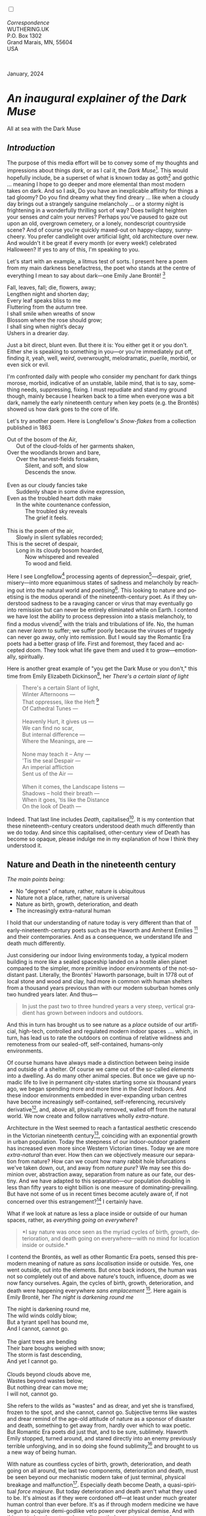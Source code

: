 #+TITLE:
# Place author here
#+AUTHOR:
# Place email here
#+EMAIL: 
# Call borgauf/insert-dateutc.1 here
#+DATE: 
# #+Filetags: :SAGA +TAGS: experiment_nata(e) idea_nata(i)
# #chem_nata(c) logs_nata(l) y_stem(y)
#+LANGUAGE:  en
# #+INFOJS_OPT: view:showall ltoc:t mouse:underline
# #path:http://orgmode.org/org-info.js +HTML_HEAD: <link
# #rel="stylesheet" href="../data/stylesheet.css" type="text/css">
#+HTML_HEAD: <link rel="stylesheet" href="./wuth.css" type="text/css">
#+HTML_HEAD: <link rel="stylesheet" href="./ox-tufte.css" type="text/css">
#+EXPORT_SELECT_TAGS: export
#+EXPORT_EXCLUDE_TAGS: noexport
#+EXPORT_FILE_NAME: inauguralessay.html
#+OPTIONS: H:15 num:15 toc:nil \n:nil @:t ::t |:t _:{} *:t ^:{} prop:nil
# #+OPTIONS: prop:t # This makes MathJax not work +OPTIONS:
# #tex:imagemagick # this makes MathJax work
#+OPTIONS: tex:t num:nil
# This also replaces MathJax with images, i.e., don’t use.  #+OPTIONS:
# tex:dvipng
#+LATEX_CLASS: article
#+LATEX_CLASS_OPTIONS: [american]
# Setup tikz package for both LaTeX and HTML export:
#+LATEX_HEADER: \usepackqqqage{tikz}
#+LATEX_HEADER: \usepackage{commath}
#+LaTeX_HEADER: \usepackage{pgfplots}
#+LaTeX_HEADER: \usepackage{sansmath}
#+LaTeX_HEADER: \usepackage{mathtools}
# #+HTML_MATHJAX: align: left indent: 5em tagside: left font:
# #Neo-Euler
#+PROPERTY: header-args:latex+ :packages '(("" "tikz"))
#+PROPERTY: header-args:latex+ :exports results :fit yes
#+STARTUP: showall
#+STARTUP: align
#+STARTUP: indent
# This makes MathJax/LaTeX appear in buffer (UTF-8)
#+STARTUP: entitiespretty
# #+STARTUP: logdrawer # This makes pictures appear in buffer
#+STARTUP: inlineimages
#+STARTUP: fnadjust

#+OPTIONS: html-style:nil
# #+BIBLIOGRAPHY: ref plain

@@html:<label for="mn-demo" class="margin-toggle"></label>
<input type="checkbox" id="mn-demo" class="margin-toggle">
<span class="marginnote">@@
[[file:images/InlandSeaDType4.png]]
\\
\\
/Correspondence/ \\
WUTHERING.UK \\
P.O. Box 1302 \\
Grand Marais, MN, 55604 \\
USA \\
\\
\\
@@html:</span>@@

#+begin_export html
<img src="./images/WutheringKunstlerBanner.png" alt="Title" class=".wtitle">
<span class="cap">January, 2024</span>
#+end_export

# * 
# #+begin_export html
# <img src="./images/Wuthering10.png" alt="Title" class=".wtitle">
# <span class="cap">Wuthering Explainer, January, 2024</span>
# #+end_export

* /An inaugural explainer of the Dark Muse/

#+begin_export html
<img src="./images/inlandseagmharbour20220414_2.png" width="730" alt="Harbour view out to sea">
<span class="cap">All at sea with the Dark Muse</span>
#+end_export

** /Introduction/

The purpose of this media effort will be to convey some of my thoughts
and impressions about things /dark/, or as I cal it, the /Dark
Muse/[fn:1]. This would hopefully include, be a superset of what is
known today as goth[fn:2] and gothic ... meaning I hope to go deeper
and more elemental than most modern takes on dark. And so I ask, Do
you have an inexplicable affinity for things a tad gloomy? Do you find
dreamy what they find dreary ... like when a cloudy day brings out a
strangely sanguine melancholy ... or a stormy night is frightening in
a wonderfully thrilling sort of way? Does twilight heighten your
senses /and/ calm your nerves?  Perhaps you've paused to gaze out upon
an old, overgrown cemetery, or a lonely, nondescript countryside
scene? And of course you're quickly maxed-out on happy-clappy,
sunny-cheery. You prefer candlelight over artificial light, old
architecture over new. And wouldn't it be great if every month (or
every week!) celebrated Halloween? If yes to any of this, I'm
speaking to you.

Let's start with an example, a litmus test of sorts. I present here a
poem from my main darkness benefactress, the poet who stands at the
centre of everything I mean to say about dark---one Emily Jane
Brontë! [fn:3]

#+begin_verse
Fall, leaves, fall; die, flowers, away;
Lengthen night and shorten day;
Every leaf speaks bliss to me
Fluttering from the autumn tree.
I shall smile when wreaths of snow
Blossom where the rose should grow;
I shall sing when night’s decay
Ushers in a drearier day.
#+end_verse

Just a bit direct, blunt even. But there it is: You either get it or
you don't. Either she is speaking to something in you---or you're
immediately put off, finding it, yeah, well, /weird/, overwrought,
melodramatic, puerile, morbid, or even sick or evil.

I'm confronted daily with people who consider my penchant for dark
things morose, morbid, indicative of an unstable, labile mind, that is
to say, something needs, suppressing, fixing. I must repudiate and
stand my ground though, mainly because I hearken back to a time when
everyone was a bit dark, namely the early nineteenth century when key
poets (e.g. the Brontës) showed us how dark goes to the core of life.

Let's try another poem. Here is Longfellow's /Snow-flakes/ from a
collection published in 1863

#+begin_verse
Out of the bosom of the Air,
      Out of the cloud-folds of her garments shaken,
Over the woodlands brown and bare,
      Over the harvest-fields forsaken,
            Silent, and soft, and slow
            Descends the snow.

Even as our cloudy fancies take
      Suddenly shape in some divine expression,
Even as the troubled heart doth make
      In the white countenance confession,
            The troubled sky reveals
            The grief it feels.

This is the poem of the air,
      Slowly in silent syllables recorded;
This is the secret of despair,
      Long in its cloudy bosom hoarded,
            Now whispered and revealed
            To wood and field.
#+end_verse

Here I see Longfellow[fn:4] processing agents of
depression[fn:5]---despair, grief, misery---into more equanimous
states of sadness and melancholy by reaching out into the natural
world and /poetising/[fn:6]. This looking to nature and poetising is
the modus operandi of the nineteenth-century poet. As if they
understood sadness to be a ravaging cancer or virus that may
eventually go into remission but can never be entirely eliminated
while on Earth. I contend we have lost the ability to process
depression into a stasis melancholy, to find a modus vivendi[fn:7]
with the trials and tribulations of life. No, the human can never
/learn/ to suffer; we suffer poorly because the viruses of tragedy can
never go away, only into remission. But I would say the Romantic Era
poets had a better grasp of life. First and foremost, they faced and
accepted doom. They took what life gave them and used it to
grow---emotionally, spiritually.

Here is another great example of "you get the Dark Muse or you don't,"
this time from Emily Elizabeth Dickinson[fn:8], her /There's a certain
slant of light/

#+begin_quote
There's a certain Slant of light, \\
Winter Afternoons — \\
That oppresses, like the Heft [fn:9] \\
Of Cathedral Tunes — \\
\\
Heavenly Hurt, it gives us — \\
We can find no scar, \\
But internal difference — \\
Where the Meanings, are — \\
\\
None may teach it – Any — \\
'Tis the seal Despair — \\
An imperial affliction \\
Sent us of the Air — \\
\\
When it comes, the Landscape listens — \\
Shadows – hold their breath — \\
When it goes, 'tis like the Distance \\
On the look of Death — \\
#+end_quote

Indeed. That last line includes /Death/, capitalised[fn:10]. It is my
contention that these nineteenth-century creators understood death
much differently than we do today. And since this capitalised,
other-century view of Death has become so opaque, please indulge me in
my explanation of how I think they understood it.

** Nature and Death in the nineteenth century

/The main points being:/
+ No "degrees" of nature, rather, nature is ubiquitous
+ Nature not a place, rather, nature is universal
+ Nature as birth, growth, deterioration, and death 
+ The increasingly extra-natural human

I hold that our understanding of nature today is very different than
that of early-nineteenth-century poets such as the Haworth and Amherst
Emilies [fn:11] and their contemporaries. And as a consequence, we
understand life and death much differently.

Just considering our indoor living environments today, a typical
modern building is more like a sealed spaceship landed on a hostile
alien planet compared to the simpler, more primitive indoor
environments of the not-so-distant past. Literally, the Brontës'
Haworth parsonage, built in 1778 out of local stone and wood and clay,
had more in common with human shelters from a thousand years previous
than with our modern suburban homes only two hundred years later. And
thus---

#+begin_quote
In just the past two to three hundred years a very steep, vertical
gradient has grown between indoors and outdoors.
#+end_quote

And this in turn has brought us to see nature as a /place/ outside of
our artificial, high-tech, controlled and regulated modern indoor
spaces .... which, in turn, has lead us to rate the outdoors on
continua of relative wildness and remoteness from our sealed-off,
self-contained, humans-only environments.

Of course humans have always made a distinction between being inside
and outside of a shelter. Of course we came out of the so-called
/elements/ into a dwelling. As do many other animal species. But once
we gave up nomadic life to live in permanent city-states starting some
six thousand years ago, we began spending more and more time in the
/Great Indoors/. And these indoor environments embedded in
ever-expanding urban centres have become increasingly self-contained,
self-referencing, recursively derivative[fn:12], and, above all,
physically removed, walled off from the natural world. We now create
and follow narratives wholly /extra-nature/.

Architecture in the West seemed to reach a fantastical aesthetic
crescendo in the Victorian nineteenth century[fn:13], coinciding with
an exponential growth in urban population. Today the steepness of our
indoor-outdoor gradient has increased even more since Western
Victorian times. Today we are more /extra-natural/ than ever. How then
can we objectively measure our separation from nature? How can we
count how many rabbit hole bifurcations we've taken down, out, and
away from /nature pure/? We may see this dominion over, abstraction
away, separation from nature as our fate, our destiny. And we have
adapted to this separation---our population doubling in less than
fifty years to eight billion is one measure of
dominating-prevailing. But have not some of us in recent times become
acutely aware of, if not concerned over this estrangement?[fn:14] I
certainly have.

What if we look at nature as less a place inside or outside of our
human spaces, rather, as /everything going on everywhere/?

#+begin_quote
*I say nature was once seen as the myriad cycles of birth, growth,
deterioration, and death going on everywhere---with no mind for
location inside or outside.*
#+end_quote

I contend the Brontës, as well as other Romantic Era poets, sensed
this pre-modern meaning of nature as /sans localisation/ inside or
outside. Yes, one went outside, out into the elements. But once back
indoors, the human was not so completely out of and above nature's
touch, influence, /doom/ as we now fancy ourselves. Again, the cycles
of birth, growth, deterioration, and death were happening everywhere
/sans emplacement/ [fn:15]. Here again is Emily Brontë, her /The night
is darkening round me/

#+begin_verse
The night is darkening round me,
The wild winds coldly blow;
But a tyrant spell has bound me,
And I cannot, cannot go.

The giant trees are bending
Their bare boughs weighed with snow;
The storm is fast descending,
And yet I cannot go.

Clouds beyond clouds above me,
Wastes beyond wastes below;
But nothing drear can move me;
I will not, cannot go.
#+end_verse

She refers to the wilds as "wastes" and as drear, and yet she is
transfixed, frozen to the spot, and she cannot, cannot go. Subjective
terms like wastes and drear remind of the age-old attitude of nature
as a sponsor of disaster and death, something to get away from, hardly
over which to wax poetic. But Romantic Era poets did just that, and to
be sure, sublimely. Haworth Emily stopped, turned around, and stared
directly into an enemy previously terrible unforgiving, and in so
doing she found sublimity[fn:16] and brought to us a new way of being
human.

With nature as countless cycles of birth, growth, deterioration, and
death going on all around, the last two components, deterioration and
death, must be seen beyond our mechanistic modern take of just
terminal, physical breakage and malfunction[fn:17]. Especially death
become Death, a quasi-spiritual /force majeure/. But today
deterioration and death aren't what they used to be. It's almost as if
they were cordoned off---at least under much greater human control
than ever before. It's as if through modern medicine we have begun to
acquire demi-godlike veto power over physical demise. And with this
control we have torn down, dismantled a great component of
spirituality.

Death remains an undeniable certainty. Death comes as it always has
from old age, fatal accident, or from deadly physical aggression or
predation[fn:18]. But a completely different attitude arises when
modern healthcare's labyrinth of diagnoses, drugs, procedures and
surgeries routinely thwart what was once all but unstoppable. And so
we've begun to demystify Death, overturn fate and doom.

#+begin_verse
The days of our years are threescore years and ten; and if by reason of strength they be fourscore years, yet is their strength labour and sorrow; for it is soon cut off, and we fly away.
--- Psalm 90:10
#+end_verse

This is surely the old-fashioned take on death and its finalist
absolutism, inevitability so resounding as to shake and echo through
life. Death is life's backstop. Death forms the walls of life's
sandbox. But what if we begin to take command of these walls? Psalm
90:10 is making the point that by no means are we guaranteed seventy
or eighty years of life, and even if we get them they might not be
that great. And yet we have grown to expect a quality, vibrant
seventy, eighty, ninety, or even more years, as something due us by
modern medical science.

Let me relate a modern story to our new attitude towards death. My
father, who has since passed away, lost his /third/ wife to lung
cancer caused inevitably by decades of smoking[fn:19]. But instead of
accepting this, he became angry and accused her doctors of
malpractice, threatening lawsuits. Nothing came of this, but I
wondered why such an irrational outburst? I finally theorised that he
had taken in all the explanations of the various possible medical
interventions --- including their probabilities of success or failure
--- and built up hope that the death sentence of lung cancer could,
/should/ be beaten by some technology lurking in some corner of the
modern medical labyrinth. Alas...

Back in the day, no one would have second-guessed death's arrival to
such an absurd degree. Today, however, the fourscore years spoken of
in Psalms has all but become an expectation of, a guaranteed minimum
implied by modern medicine---even to the extent that old age and death
are increasingly spoken of as "diseases" we can and should
defeat. Death not inevitable ominous, rather, death a nuisance. My
father felt cheated when that three-, fourscore and more was not
forthcoming. I contend, however, life is life only with death. And
without death absolute a strange irrelevance begins to shake at life's
foundations. A sickly Anne Brontë[fn:20] on her final dying trip to
Scarborough in 1849 had made a stop in York where she insisted on
seeing the York Minster. Upon gazing up at the great cathedral she
said, "If finite power can do this..."  But then she was overcome with
emotion and fell silent. Anne was in a death mindset of utter and
complete humility and reverence. Contrast this with a modernist
triumphalist attitude of superiority towards a garish, outdated
edifice of religious superstition.

** Death sparks Romanticism: Novalis

#+begin_quote
The world must be romanticised. In this way we will find again its
primal meaning. Romanticising is nothing but raising to a higher power
in a qualitative sense. In this process the lower Self becomes
identified with a better Self ... When I give a lofty meaning to the
commonplace, a mysterious prestige to the usual, the dignity of the
unknown to the known, an aura of infinity to the finite, then I am
romanticising. For the higher, the unknown, the mystical, the
infinite, the process is reversed---these are---expressed in terms of
their logarithms by such a connection---they are--reduced to familiar
terms. \\
 ---Novalis
#+end_quote

This is a quote from[fn:21] the German nobleman Friedrich Leopold
/Freiherr/ (Baron) von Hardenberg, aka, *Novalis, (1772---1801), who
is considered to be the founder of the Romantic Movement.* Yes,
indeed, him. Most people don't know that he started it
all. Specifically, it was his prose-poem entitled /Hymns to the
Night/[fn:22] that got people excited. And the gathering of German
intellectuals in Jena, Thuringia, Germany, referred to as the /Jena
Set/ by Andrea Wulf in her /Magnificent Rebels/[fn:23] rallied around
Novalis, and subsequently tried to build on /Hymns/ and Novalis'
romanticising/poetising. What came to be known as Jena
Romanticism[fn:24] eventually spread to eager, fertile grounds in
Britain and the United States.

Alas, but here is where I become quite the iconoclast---by insisting
/nearly everyone has Romanticism all wrong!/ I posit that Novalis with
his 

HTTN is a pure DM moment, not a poetising gymnastics flip.

John Keats KISS vis-a-vis poetry.

** Thriving versus surviving; top dog versus underdog

In his book /The Genius of Instinct/ [fn:25] author and psychologist
Hendrie Weisinger insists we are hard-wired by nature to seek out the
best conditions in order to /thrive/, that any life other than one of
maximal thriving is time and energy wasted. He uses the example of
bats, which, according to research, have been observed to seek out
human buildings, preferring them over natural homes such as rock
outcrops, hollow trees, or caves. And in so doing, they enjoy
advantages such as better body temperature regulation, lower infant
mortality, less threat of predation. This may be true, but wait,
haven't these bats jumped /outside/ of the original constraints where
they once were completely integrated with nature? These advantaged
bats are now in a state of /trans/-bat-ism. But is that a good thing?
For the bats maybe, but for nature as a whole?

Perhaps bats doing better is not too much of an imbalance vis-a-vis
the rest of their surrounding environment[fn:26]. And yet what happens
when a species keeps thriving more and more, increasing its success
statistics, stepping over, beyond any of the natural restrictions that
real integration and harmony with nature would have required? *Aren't
we humans Exhibit A of just such an out-of-control species?* And so I
ask, how can this be good, end well?  How can a dominant species like
ours, which seems to be always "gaming the system," evermore
extra-natural, not eventually have to pay some price? Simply put, How
can more and more people consuming more and more resources and energy,
each of us fantasising about reaching top-dog success and prosperity,
not result in an eventual overshoot disaster?

Nature seems to have two and only two models: A) steady-state
niche/stasis and B) exponential, dynamic growth. And whenever a
species is not restricted to its tightly integrated niche, then
exponential growth ensues---which will eventually hit an inflexion
point and take off dramatically and uncontrollably towards an
inevitable overshoot and crash.

To my mind Emily Brontë was a sort of hard-pressed little bat out in
the wilds---colony-less, huddled in a hollow tree, barely eking out a
marginal life. Here is her /Plead for me/

#+begin_verse
Why I have persevered to shun
The common paths that others run;
And on a strange road journeyed on
Heedless alike of Wealth and Power—
Of Glory’s wreath and Pleasure’s flower.

These once indeed seemed Beings divine,
And they perchance heard vows of mine
And saw my offerings on their shrine—
But, careless gifts are seldom prized,
And mine were worthily despised;

My Darling Pain that wounds and sears
And wrings a blessing out from tears
By deadening me to real cares;
And yet, a king—though prudence well
Have taught thy subject to rebel.

And am I wrong to worship where
Faith cannot doubt nor Hope despair,
Since my own soul can grant my prayer?
Speak, God of Visions, plead for me
And tell why I have chosen thee!
#+end_verse

I consider this her ode to skipping the trans-human thrive scene of
her day and striking out into some Beyond. Again, I must believe she
was a little bat driven across the semi-wilderness moorland, as true
an existential /underdog/ as was still possible back
then[fn:27]. Emily Brontë died of anorexia-induced malnutrition,
contaminated water, tuberculosis --- pick one, two, or all
three---five months after her thirtieth birthday. She only saw the
greater world outside of her tiny Haworth village and its surrounding
hills for a few months[fn:28]. Hers was a world with nothing modern as
we know it, e.g., a cut on a toe could lead to an infection requiring
amputation, or even worse.

But then one might ask if her existence in the early nineteen century
was really so very wild and rugged. Today we are swimming in
unprecedented levels of moder, high-tech materialism, i.e., one
hundred times the resources and energy per capita as one of our
European ancestors from 1800. But how close to nature was the
early-nineteenth-century citizen of Yorkshire?

When we imagine how the Romantic Era poets perceived and reported
nature, we think of picnics like from the Hollywood filming of Jane
Austen's /Emma/ where dandies and their pampered ladies are attended
by servants at garden-like country estates

#+begin_export html
<img src="./images/EmmaPicnic2.png" width="770" alt="Emma picnic">
<span class="cap"><b>Emma</b> picnic in the harrowing wilds of England</span>
#+end_export

or playful romps like Hollywood's latest imagining of Emily Brontë
rolling down a grassy slope in some domesticated country setting

#+begin_export html
<img src="./images/TumblingEmily1.png" width="770" alt="Emma picnic">
<span class="cap">Fictional E.B. in a silly, carefree moment tumbling down a hill</b><br>(From the 2022 film <b>Emily</b>) </span>
#+end_export

For modern tastes nature is nothing as tame as England back
then. Again, for us nature is a /place/, a /location/ far away from
our modern interior spaces. Nature is the /Great Outdoors/.  The
farther afield from modern civilization we can go, the truer and more
authentic nature becomes. And so a /nature continuum/ whereby a
trackless wilderness as far from civilization as possible is the
truest nature, while the least nature would be, e.g., a ditch
overgrown with weeds behind one of our forced-air-HVAC, triple-paned
windowed, vinyl-siding-clad suburban houses.

** Graveyard School versus Night and Graveside Schools










After writing on my novel /Emily of Wolkeld/ for the past seven years
I have made a rather bitter discovery, namely, that mankind is largely
wandering about clueless --- /seriously/ clueless.

One key turning point was to finally understand what [[https://en.wikipedia.org/wiki/John_Keats][John Keats]] meant
in his /[[https://en.wikipedia.org/wiki/Negative_capability][Negative Capability]]/ letter to his brother. In it he describes
what he means by Negative Capability, the ability to not rush to
philosophical conclusion, rather, to let a sort of cognitive
dissonance run its course. But then Keats also condemns Samuel
Coleridge's obsession with philosophical truth, repudiating his
/Biographia Litararia/, which was Coleridge's attempt to, among other
things, bring the bulk of German Romanticism to a British audience.


** Really feeling

#+begin_verse
The best and most beautiful things in the world cannot be seen or even touched --- they must be felt with the heart.
--- Helen Keller
#+end_verse


** Grand Marais, my sepulchre by the sea?



I live in the far-northeastern tip of Minnesota on the so-called North
Shore of Lake Superior, in the very last county, Cook, along the shore
before the Canadian border. This so-called "[[https://en.wikipedia.org/wiki/Arrowhead_Region][Arrowhead Region]]" holds
some three million-plus acres of wilderness on the shores of the
world's largest body (by surface area) of freshwater. And to my mind,
this is a very Dark Muse kind of place, so much so that I cannot go, I
cannot go. Pictures may be worth a thousand words, but our dark vibe
here must be experienced to be really appreciated.

Though I'm wont to call Lake Superior the /Inland Sea/, thus, North
Coast instead of North Shore. This is due to /her/ being so much more
sea-like than any lake. To my thinking, a lake is something much
smaller and much friendlier. The Inland Sea is big and often violent
like any sea or ocean of saltwater. She's no simple lake for
beer-and-brats picnickers, windsurfers, speedboat and jet ski
riffraff[fn:29]. /She/ has a mighty présence, often dark and moody if
not threatening.

A deep moodiness prevails. Here is nothing really spectacular in the
sense of the Great Outdoors overwhelming with one postcard vista after
another---as we think of the American West and Alaska. Rather, here is
a more subtlety, more reserve, more mood.

Though I feel quite alone here in this assessment. My little
village, Grand Marais, the county seat, is only some thirteen hundred
souls. And yet as the years go by we are becoming evermore
suburban-like in mentality. Being a popular Northern Midwest resort
town, We have a steady stream of newcomers who increasingly are not
adapting to small-town life; instead, maintaining their aloof,
disengaged, blinkered urban-suburban ways. So often one encounters
another supposed fellow human---only to receive the "you don't exist"
treatment common on a street in Manhattan.

Another social-psychology pitfall is how many people came up from a
Chicago or especially Twin Cities suburb ostensibly to reinvent
themselves. They've made the leap out of the sterile, soulless
clone-bunny suburbia to now be some new version of themselves. They
typically use Hemingway and Jack London, i.e., a macho attitude about
wilderness and what. I call this /Neo-Klondikism/.

Steger etc. totally different from the real pioneers of late 19th-,
early 20th-century who brought Victorian civilization to the
wilderness.

Grand Marais is my "sepulchre by the sea."

Quietude and contemplation in a place far from civilization.


+ 

#+begin_export html
<iframe width="560" height="315" src="https://www.youtube.com/embed/wjxZ-VbUihI?si=EphGfHI1mPdynLgl" title="YouTube video player" frameborder="0" allow="accelerometer; autoplay; clipboard-write; encrypted-media; gyroscope; picture-in-picture; web-share" allowfullscreen></iframe>
#+end_export

 
+

** /My background/

** About the name Wuthering.UK

* Footnotes

[fn:1] *muse*: originally any of the nine sister goddesses in Greek
mythology presiding over music, literature, and arts, /or/ a
state of deep thought or abstraction, /or/ a source of
inspiration

[fn:2] The modern "goth subculture" as perhaps described [[https://en.wikipedia.org/wiki/Goth_subculture][here]]. It's as good
as any... Lots more about goth and Dark Muse later.

[fn:3] Oddly enough, I've never read her /Wuthering Heights/ and do
not intend to. However, her poetry I read continually, gleaning new
insights each time. See [[https://en.wikipedia.org/wiki/Emily_Bront%C3%AB][here]] for a quick biography.
\\
[[file:images/Emily_Brontë_by_Patrick_Branwell_Brontë_restored.jpg]] \\

[fn:4] Go [[https://en.wikipedia.org/wiki/Henry_Wadsworth_Longfellow][here]] for a quick biography.

[fn:5] ...which are not mentioned, rather, to be assumed by readers
familiar with these agents in their own lives. In Longfellow's case,
he lost both of his wives, the first to a miscarriage, the second to a
fire accident.

[fn:6] The idea of poetising, the /poetisation/ of nature and life was
central to the Romantic Movement. It parallels the long-standing
belief that we humans explain ourselves through, embed our lives in
narratives.

[fn:7] *modus vivendi*: An arrangement or agreement allowing
conflicting parties to coexist peacefully, either indefinitely or
until a final settlement is reached, /or/ (literally) a way of living.

[fn:8] See [[https://en.wikipedia.org/wiki/Emily_Dickinson][here]] for a quick biography. \\
[[file:images/EmilyDickinson.png]]
\\
\\

[fn:9] weight, heaviness; importance, influence; (archaic) the greater
part or bulk of something.

[fn:10] Dickinson often employed the German practice of capitalising
nouns for poetic emphasis.

[fn:11] My shorthand for Emily Brontë and Emily Dickinson are based on
their towns of origin --- Haworth, West Yorkshire, for the former and
Amherst, Massachusetts, for the latter.

[fn:12] ...e.g., what is a garden but a derivative, a mock-up of an
original place out in the wilds, albeit controlled and the pretty bits
super-amplified idealised, the not-so-pleasant bits weeded out?

[fn:13] ...with dark, dense, dramatic Neo-Gothic as a leading
style. Indeed, seemingly all nineteenth century styles were
"revivalist-nostalgic" (Greek, Gothic, Italianate, Elizabethan, Queen
Anne, etc.), perhaps a hearkening back to times more integrated with
nature, with shallower gradients between indoors and outdoors?

[fn:14] Is our slow and gradual separation from nature not a perfect
example of the [[https://en.wikipedia.org/wiki/Boiling_frog][boiling frog]] metaphor?

[fn:15] Obviously the Industrial Revolution created urban production
landscapes vast and barren and completely outside of any sort of
nature, spatial or otherwise. Indeed, William Blake's "satanic mills."
This was a huge step away from the physical world being solely the
purveyance of nature.

[fn:16] More on Edmund Burke's (as well as Bertrand Russell's) false,
"don't get it" tedium on sublimity later. In short, /sublime/ is what
we may find beyond mere beauty, touching what Dostoevsky is saying
here: /There are seconds, they only come five or six at a time, and
you suddenly feel the *presence of eternal harmony*, fully
achieved. It is nothing earthly; not that it is heavenly, but man
cannot endure it in his earthly state. One must change physically or
die. The feeling is clear and indisputable. As if you suddenly sense
the whole of nature and suddenly say: yes, this is true. This is not
tenderheartedness, but simply joy./ Again, much more later...

[fn:17] ...as when a car is written off as "totalled."

[fn:18] For critters, predators are other bigger critters. For humans,
predators are---outside of war and homicidal criminal activity---all
but exclusively bacteria and viruses.

[fn:19] Ironically, both of his previous wives had likewise died from
smoking-related illnesses.

[fn:20] Anne Brontë's grave in Scarborough \\
[[file:images/AnneBrontesGrave2.png]]
\\

[fn:21] ...quoted from the third volume, /Fragmente/, of /Novalis:
Werke, Briefe, Dokumente/; Verlag Lambert Schneider; 1957.

[fn:22] Allow me the abbreviation /HTTN/ from here on.

[fn:23] /Magnificent Rebels, The First Romantics and the Invention of
the Self/  by Andrea Wulf; 2022; Vintage Books. More about her very
soon.

[fn:24] See the Wikipedia explanation of [[https://en.wikipedia.org/wiki/Romanticism][Romanticism]] or [[https://en.wikipedia.org/wiki/German_Romanticism][German
Romanticism]]. They're as good as any...

[fn:25] /The Genius of Instinct; Reclaim Mother Nature's Tools for
Enhancing Your Health, Happiness, Family, and Work/ by Hendrie
Weisinger; 2009; Pearson Education, Inc.

[fn:26] Here in woodsy Minnesota we haven't noticed a shortage of
mosquitoes, one of bats' primary food sources.

[fn:27] Compare with today's outdoor adventurer with astronaut-like
gear from REI, Patagonia, North Face, driving to government set-aside
wilds in a Jeep Cherokee, consuming protein bars and electrolyte
drinks, taking smart phone pictures or GoPro videos.

[fn:28] A stay in Belgium to learn French and a gig in nearby Halifax
as a governess.

[fn:29] Wetsuits de rigueur. Even in summer a dunk in her lasting more
than ten minutes can lead to hypothermia ... at least on the North
Coast. Wisconsin and Michigan beaches can be swimmable in the summer.
